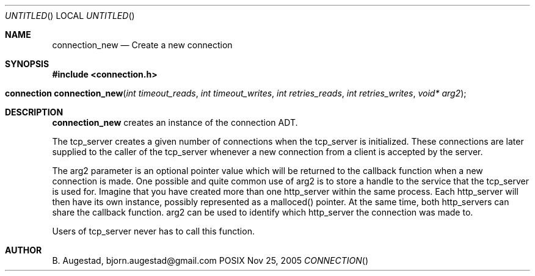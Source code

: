 .Dd Nov 25, 2005
.Os POSIX
.Dt CONNECTION
.Th connection_new 3
.Sh NAME
.Nm connection_new
.Nd Create a new connection
.Sh SYNOPSIS
.Fd #include <connection.h>
.Fo "connection connection_new"
.Fa "int timeout_reads"
.Fa "int timeout_writes"
.Fa "int retries_reads"
.Fa "int retries_writes"
.Fa "void* arg2"
.Fc
.Sh DESCRIPTION
.Nm
creates an instance of the connection ADT. 
.Pp
The tcp_server creates a given number of connections when the 
tcp_server is initialized. These connections are later supplied
to the caller of the tcp_server whenever a new connection from
a client is accepted by the server.
.Pp
The arg2 parameter is an optional pointer value which will be 
returned to the callback function when a new connection is made.
One possible and quite common use of arg2 is to store a handle
to the service that the tcp_server is used for. Imagine that
you have created more than one http_server within the same process.
Each http_server will then have its own instance, possibly 
represented as a malloced() pointer. At the same time, both
http_servers can share the callback function. arg2 can be used
to identify which http_server the connection was made to.
.Pp
Users of tcp_server never has to call this function.
.Sh AUTHOR
.An B. Augestad, bjorn.augestad@gmail.com
